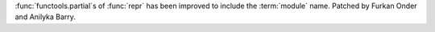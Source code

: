 :func:`functools.partial`s of :func:`repr` has been improved to include the
:term:`module` name. Patched by Furkan Onder and Anilyka Barry.
